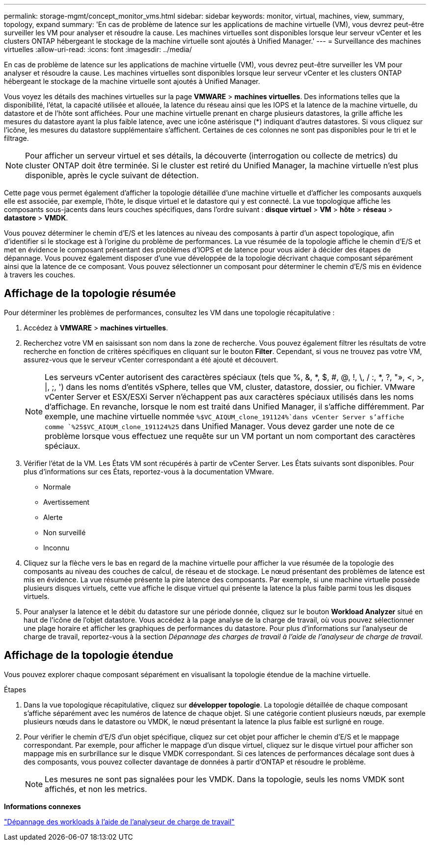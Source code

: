 ---
permalink: storage-mgmt/concept_monitor_vms.html 
sidebar: sidebar 
keywords: monitor, virtual, machines, view, summary, topology, expand 
summary: 'En cas de problème de latence sur les applications de machine virtuelle (VM), vous devrez peut-être surveiller les VM pour analyser et résoudre la cause. Les machines virtuelles sont disponibles lorsque leur serveur vCenter et les clusters ONTAP hébergeant le stockage de la machine virtuelle sont ajoutés à Unified Manager.' 
---
= Surveillance des machines virtuelles
:allow-uri-read: 
:icons: font
:imagesdir: ../media/


[role="lead"]
En cas de problème de latence sur les applications de machine virtuelle (VM), vous devrez peut-être surveiller les VM pour analyser et résoudre la cause. Les machines virtuelles sont disponibles lorsque leur serveur vCenter et les clusters ONTAP hébergeant le stockage de la machine virtuelle sont ajoutés à Unified Manager.

Vous voyez les détails des machines virtuelles sur la page *VMWARE* > *machines virtuelles*. Des informations telles que la disponibilité, l'état, la capacité utilisée et allouée, la latence du réseau ainsi que les IOPS et la latence de la machine virtuelle, du datastore et de l'hôte sont affichées. Pour une machine virtuelle prenant en charge plusieurs datastores, la grille affiche les mesures du datastore ayant la plus faible latence, avec une icône astérisque (*) indiquant d'autres datastores. Si vous cliquez sur l'icône, les mesures du datastore supplémentaire s'affichent. Certaines de ces colonnes ne sont pas disponibles pour le tri et le filtrage.

[NOTE]
====
Pour afficher un serveur virtuel et ses détails, la découverte (interrogation ou collecte de metrics) du cluster ONTAP doit être terminée. Si le cluster est retiré du Unified Manager, la machine virtuelle n'est plus disponible, après le cycle suivant de détection.

====
Cette page vous permet également d'afficher la topologie détaillée d'une machine virtuelle et d'afficher les composants auxquels elle est associée, par exemple, l'hôte, le disque virtuel et le datastore qui y est connecté. La vue topologique affiche les composants sous-jacents dans leurs couches spécifiques, dans l'ordre suivant : *disque virtuel* > *VM* > *hôte* > *réseau* > *datastore* > *VMDK*.

Vous pouvez déterminer le chemin d'E/S et les latences au niveau des composants à partir d'un aspect topologique, afin d'identifier si le stockage est à l'origine du problème de performances. La vue résumée de la topologie affiche le chemin d'E/S et met en évidence le composant présentant des problèmes d'IOPS et de latence pour vous aider à décider des étapes de dépannage. Vous pouvez également disposer d'une vue développée de la topologie décrivant chaque composant séparément ainsi que la latence de ce composant. Vous pouvez sélectionner un composant pour déterminer le chemin d'E/S mis en évidence à travers les couches.



== Affichage de la topologie résumée

Pour déterminer les problèmes de performances, consultez les VM dans une topologie récapitulative :

. Accédez à *VMWARE* > *machines virtuelles*.
. Recherchez votre VM en saisissant son nom dans la zone de recherche. Vous pouvez également filtrer les résultats de votre recherche en fonction de critères spécifiques en cliquant sur le bouton *Filter*. Cependant, si vous ne trouvez pas votre VM, assurez-vous que le serveur vCenter correspondant a été ajouté et découvert.
+
[NOTE]
====
Les serveurs vCenter autorisent des caractères spéciaux (tels que %, &, *, $, #, @, !, \, / :, *, ?, "», <, >, |, ;, ') dans les noms d'entités vSphere, telles que VM, cluster, datastore, dossier, ou fichier. VMware vCenter Server et ESX/ESXi Server n'échappent pas aux caractères spéciaux utilisés dans les noms d'affichage. En revanche, lorsque le nom est traité dans Unified Manager, il s'affiche différemment. Par exemple, une machine virtuelle nommée  `%$VC_AIQUM_clone_191124%`dans vCenter Server s'affiche comme `%25$VC_AIQUM_clone_191124%25` dans Unified Manager. Vous devez garder une note de ce problème lorsque vous effectuez une requête sur un VM portant un nom comportant des caractères spéciaux.

====
. Vérifier l'état de la VM. Les États VM sont récupérés à partir de vCenter Server. Les États suivants sont disponibles. Pour plus d'informations sur ces États, reportez-vous à la documentation VMware.
+
** Normale
** Avertissement
** Alerte
** Non surveillé
** Inconnu


. Cliquez sur la flèche vers le bas en regard de la machine virtuelle pour afficher la vue résumée de la topologie des composants au niveau des couches de calcul, de réseau et de stockage. Le nœud présentant des problèmes de latence est mis en évidence. La vue résumée présente la pire latence des composants. Par exemple, si une machine virtuelle possède plusieurs disques virtuels, cette vue affiche le disque virtuel qui présente la latence la plus faible parmi tous les disques virtuels.
. Pour analyser la latence et le débit du datastore sur une période donnée, cliquez sur le bouton *Workload Analyzer* situé en haut de l'icône de l'objet datastore. Vous accédez à la page analyse de la charge de travail, où vous pouvez sélectionner une plage horaire et afficher les graphiques de performances du datastore. Pour plus d'informations sur l'analyseur de charge de travail, reportez-vous à la section _Dépannage des charges de travail à l'aide de l'analyseur de charge de travail_.




== Affichage de la topologie étendue

Vous pouvez explorer chaque composant séparément en visualisant la topologie étendue de la machine virtuelle.

.Étapes
. Dans la vue topologique récapitulative, cliquez sur *développer topologie*. La topologie détaillée de chaque composant s'affiche séparément avec les numéros de latence de chaque objet. Si une catégorie contient plusieurs nœuds, par exemple plusieurs nœuds dans le datastore ou VMDK, le nœud présentant la latence la plus faible est surligné en rouge.
. Pour vérifier le chemin d'E/S d'un objet spécifique, cliquez sur cet objet pour afficher le chemin d'E/S et le mappage correspondant. Par exemple, pour afficher le mappage d'un disque virtuel, cliquez sur le disque virtuel pour afficher son mappage mis en surbrillance sur le disque VMDK correspondant. Si ces latences de performances décalage sont dues à des composants, vous pouvez collecter davantage de données à partir d'ONTAP et résoudre le problème.
+
[NOTE]
====
Les mesures ne sont pas signalées pour les VMDK. Dans la topologie, seuls les noms VMDK sont affichés, et non les metrics.

====


*Informations connexes*

link:../performance-checker/concept_troubleshooting_workloads_using_workload_analyzer.html["Dépannage des workloads à l'aide de l'analyseur de charge de travail"]
